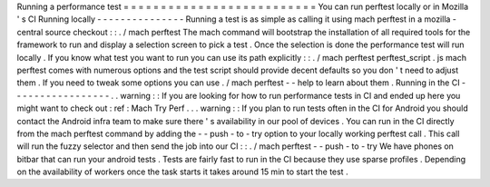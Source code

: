 Running
a
performance
test
=
=
=
=
=
=
=
=
=
=
=
=
=
=
=
=
=
=
=
=
=
=
=
=
=
=
You
can
run
perftest
locally
or
in
Mozilla
'
s
CI
Running
locally
-
-
-
-
-
-
-
-
-
-
-
-
-
-
-
Running
a
test
is
as
simple
as
calling
it
using
mach
perftest
in
a
mozilla
-
central
source
checkout
:
:
.
/
mach
perftest
The
mach
command
will
bootstrap
the
installation
of
all
required
tools
for
the
framework
to
run
and
display
a
selection
screen
to
pick
a
test
.
Once
the
selection
is
done
the
performance
test
will
run
locally
.
If
you
know
what
test
you
want
to
run
you
can
use
its
path
explicitly
:
:
.
/
mach
perftest
perftest_script
.
js
mach
perftest
comes
with
numerous
options
and
the
test
script
should
provide
decent
defaults
so
you
don
'
t
need
to
adjust
them
.
If
you
need
to
tweak
some
options
you
can
use
.
/
mach
perftest
-
-
help
to
learn
about
them
.
Running
in
the
CI
-
-
-
-
-
-
-
-
-
-
-
-
-
-
-
-
-
.
.
warning
:
:
If
you
are
looking
for
how
to
run
performance
tests
in
CI
and
ended
up
here
you
might
want
to
check
out
:
ref
:
Mach
Try
Perf
.
.
.
warning
:
:
If
you
plan
to
run
tests
often
in
the
CI
for
Android
you
should
contact
the
Android
infra
team
to
make
sure
there
'
s
availability
in
our
pool
of
devices
.
You
can
run
in
the
CI
directly
from
the
mach
perftest
command
by
adding
the
-
-
push
-
to
-
try
option
to
your
locally
working
perftest
call
.
This
call
will
run
the
fuzzy
selector
and
then
send
the
job
into
our
CI
:
:
.
/
mach
perftest
-
-
push
-
to
-
try
We
have
phones
on
bitbar
that
can
run
your
android
tests
.
Tests
are
fairly
fast
to
run
in
the
CI
because
they
use
sparse
profiles
.
Depending
on
the
availability
of
workers
once
the
task
starts
it
takes
around
15
min
to
start
the
test
.
